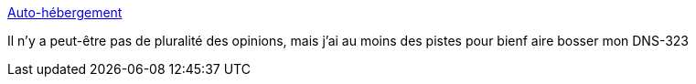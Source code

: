 :jbake-type: post
:jbake-status: published
:jbake-title: Auto-hébergement
:jbake-tags: software,php,dns-323,_mois_mars,_année_2013
:jbake-date: 2013-03-27
:jbake-depth: ../
:jbake-uri: shaarli/1364401905000.adoc
:jbake-source: https://nicolas-delsaux.hd.free.fr/Shaarli?searchterm=http%3A%2F%2Fsebsauvage.net%2Fauto%2F&searchtags=software+php+dns-323+_mois_mars+_ann%C3%A9e_2013
:jbake-style: shaarli

http://sebsauvage.net/auto/[Auto-hébergement]

Il n'y a peut-être pas de pluralité des opinions, mais j'ai au moins des pistes pour bienf aire bosser mon DNS-323
